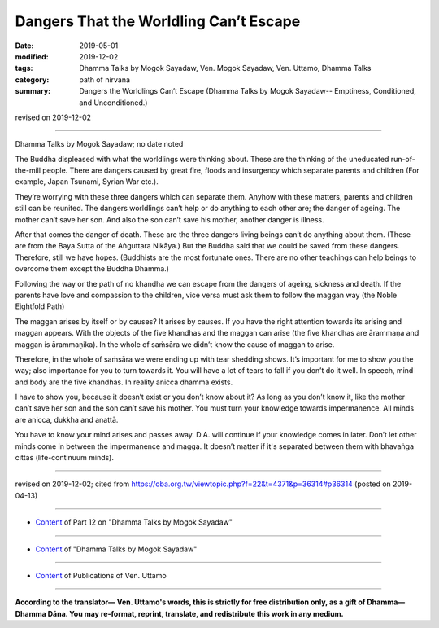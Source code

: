 ==========================================
Dangers That the Worldling Can’t Escape
==========================================

:date: 2019-05-01
:modified: 2019-12-02
:tags: Dhamma Talks by Mogok Sayadaw, Ven. Mogok Sayadaw, Ven. Uttamo, Dhamma Talks
:category: path of nirvana
:summary: Dangers the Worldlings Can’t Escape (Dhamma Talks by Mogok Sayadaw-- Emptiness, Conditioned, and Unconditioned.)

revised on 2019-12-02

------

Dhamma Talks by Mogok Sayadaw; no date noted

The Buddha displeased with what the worldlings were thinking about. These are the thinking of the uneducated run-of-the-mill people. There are dangers caused by great fire, floods and insurgency which separate parents and children (For example, Japan Tsunami, Syrian War etc.). 

They’re worrying with these three dangers which can separate them. Anyhow with these matters, parents and children still can be reunited. The dangers worldlings can’t help or do anything to each other are; the danger of ageing. The mother can’t save her son. And also the son can’t save his mother, another danger is illness. 

After that comes the danger of death. These are the three dangers living beings can’t do anything about them. (These are from the Baya Sutta of the Aṅguttara Nikāya.) But the Buddha said that we could be saved from these dangers. Therefore, still we have hopes. (Buddhists are the most fortunate ones. There are no other teachings can help beings to overcome them except the Buddha Dhamma.)

Following the way or the path of no khandha we can escape from the dangers of ageing, sickness and death. If the parents have love and compassion to the children, vice versa must ask them to follow the maggan way (the Noble Eightfold Path)

The maggan arises by itself or by causes? It arises by causes. If you have the right attention towards its arising and maggan appears. With the objects of the five khandhas and the maggan can arise (the five khandhas are ārammaṇa and maggan is ārammaṇika). In the whole of saṁsāra we didn’t know the cause of maggan to arise. 

Therefore, in the whole of saṁsāra we were ending up with tear shedding shows. It’s important for me to show you the way; also importance for you to turn towards it. You will have a lot of tears to fall if you don’t do it well. In speech, mind and body are the five khandhas. In reality anicca dhamma exists. 

I have to show you, because it doesn’t exist or you don’t know about it? As long as you don’t know it, like the mother can’t save her son and the son can’t save his mother. You must turn your knowledge towards impermanence. All minds are anicca, dukkha and anattā. 

You have to know your mind arises and passes away. D.A. will continue if your knowledge comes in later. Don’t let other minds come in between the impermanence and magga. It doesn’t matter if it's separated between them with bhavaṅga cittas (life-continuum minds).

------

revised on 2019-12-02; cited from https://oba.org.tw/viewtopic.php?f=22&t=4371&p=36314#p36314 (posted on 2019-04-13)

------

- `Content <{filename}pt12-content-of-part12%zh.rst>`__ of Part 12 on "Dhamma Talks by Mogok Sayadaw"

------

- `Content <{filename}content-of-dhamma-talks-by-mogok-sayadaw%zh.rst>`__ of "Dhamma Talks by Mogok Sayadaw"

------

- `Content <{filename}../publication-of-ven-uttamo%zh.rst>`__ of Publications of Ven. Uttamo

------

**According to the translator— Ven. Uttamo's words, this is strictly for free distribution only, as a gift of Dhamma—Dhamma Dāna. You may re-format, reprint, translate, and redistribute this work in any medium.**

..
  12-02 rev. proofread by bhante; old subject: Dangers the Worldling Can’t Escape
  2019-04-30  create rst; post on 05-01